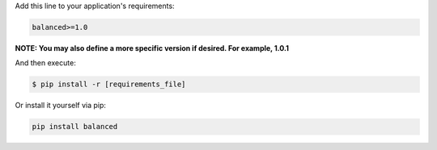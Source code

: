 Add this line to your application's requirements:

.. code-block:: python

  balanced>=1.0

**NOTE: You may also define a more specific version if desired. For example, 1.0.1**

And then execute:

.. code-block:: python

  $ pip install -r [requirements_file]

Or install it yourself via pip:

.. code-block:: python

  pip install balanced